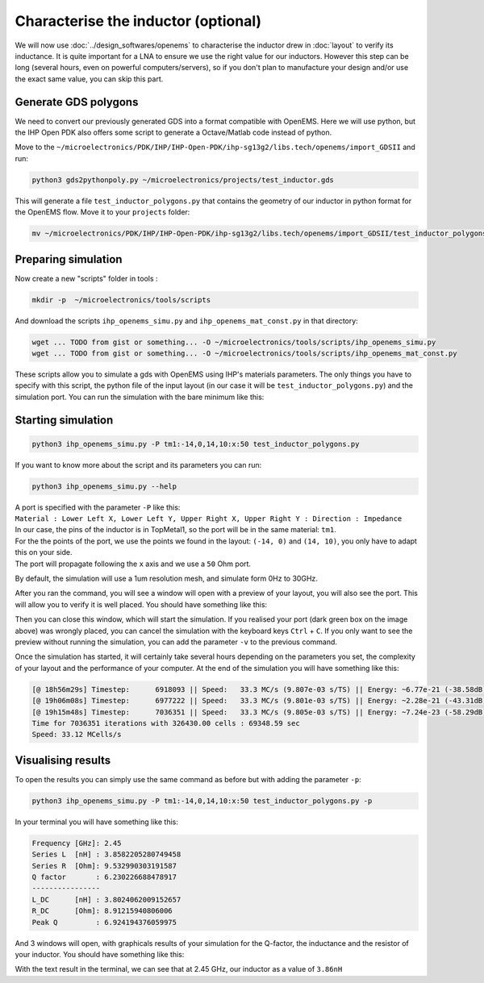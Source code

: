 Characterise the inductor (optional)
====================================

We will now use :doc:`../design_softwares/openems` to characterise the inductor drew in :doc:`layout` to verify its
inductance. It is quite important for a LNA to ensure we use the right value for our inductors. However this step can
be long (several hours, even on powerful computers/servers), so if you don't plan to manufacture your design and/or use
the exact same value, you can skip this part.

Generate GDS polygons
---------------------

We need to convert our previously generated GDS into a format compatible with OpenEMS. Here we will use python, but
the IHP Open PDK also offers some script to generate a Octave/Matlab code instead of python.

Move to the ``~/microelectronics/PDK/IHP/IHP-Open-PDK/ihp-sg13g2/libs.tech/openems/import_GDSII`` and run:

.. code-block:: shell

    python3 gds2pythonpoly.py ~/microelectronics/projects/test_inductor.gds 

This will generate a file ``test_inductor_polygons.py`` that contains the geometry of our inductor in python format for
the OpenEMS flow. Move it to your ``projects`` folder:

.. code-block:: shell

    mv ~/microelectronics/PDK/IHP/IHP-Open-PDK/ihp-sg13g2/libs.tech/openems/import_GDSII/test_inductor_polygons.py  ~/microelectronics/projects/



Preparing simulation
--------------------

Now create a new "scripts" folder in tools :

.. code-block:: shell

    mkdir -p  ~/microelectronics/tools/scripts

And download the scripts ``ihp_openems_simu.py`` and ``ihp_openems_mat_const.py`` in that directory:

.. code-block:: shell

    wget ... TODO from gist or something... -O ~/microelectronics/tools/scripts/ihp_openems_simu.py
    wget ... TODO from gist or something... -O ~/microelectronics/tools/scripts/ihp_openems_mat_const.py

These scripts allow you to simulate a gds with OpenEMS using IHP's materials parameters. The only things you have to
specify with this script, the python file of the input layout (in our case it will be ``test_inductor_polygons.py``) 
and the simulation port. You can run the simulation with the bare minimum like this:



Starting simulation
-------------------

.. code-block:: shell

    python3 ihp_openems_simu.py -P tm1:-14,0,14,10:x:50 test_inductor_polygons.py

If you want to know more about the script and its parameters you can run:

.. code-block:: shell

    python3 ihp_openems_simu.py --help

| A port is specified with the parameter ``-P`` like this:
| ``Material : Lower Left X, Lower Left Y, Upper Right X, Upper Right Y : Direction : Impedance``
| In our case, the pins of the inductor is in TopMetal1, so the port will be in the same material: ``tm1``.
| For the the points of the port, we use the points we found in the layout: ``(-14, 0)`` and ``(14, 10)``, you only
    have to adapt this on your side.
| The port will propagate following the ``x`` axis and we use a ``50`` Ohm port.

By default, the simulation will use a 1um resolution mesh, and simulate form 0Hz to 30GHz.

After you ran the command, you will see a window will open with a preview of your layout, you will also see the port.
This will allow you to verify it is well placed. You should have something like this:

.. image:: ../images/openems_inductor_visu.png
  :alt: Layout visualisation with port
  :height: 300px

Then you can close this window, which will start the simulation. If you realised your port (dark green box on the image
above) was wrongly placed, you can cancel the simulation with the keyboard keys ``Ctrl`` + ``C``. If you only want to
see the preview without running the simulation, you can add the parameter ``-v`` to the previous command.

Once the simulation has started, it will certainly take several hours depending on the parameters you set, the
complexity of your layout and the performance of your computer. At the end of the simulation you will have something
like this:

.. code-block:: text

    [@ 18h56m29s] Timestep:      6918093 || Speed:   33.3 MC/s (9.807e-03 s/TS) || Energy: ~6.77e-21 (-38.58dB)
    [@ 19h06m08s] Timestep:      6977222 || Speed:   33.3 MC/s (9.801e-03 s/TS) || Energy: ~2.28e-21 (-43.31dB)
    [@ 19h15m48s] Timestep:      7036351 || Speed:   33.3 MC/s (9.805e-03 s/TS) || Energy: ~7.24e-23 (-58.29dB)
    Time for 7036351 iterations with 326430.00 cells : 69348.59 sec
    Speed: 33.12 MCells/s


Visualising results
-------------------

.. TODO: adapt to a newer version of the script which simplify results plotting

To open the results you can simply use the same command as before but with adding the parameter ``-p``: 

.. code-block:: shell

    python3 ihp_openems_simu.py -P tm1:-14,0,14,10:x:50 test_inductor_polygons.py -p

In your terminal you will have something like this:

.. code-block:: text

    Frequency [GHz]: 2.45
    Series L  [nH] : 3.8582205280749458
    Series R  [Ohm]: 9.532990303191587
    Q factor       : 6.230226688478917
    ----------------
    L_DC      [nH] : 3.8024062009152657
    R_DC      [Ohm]: 8.91215940806006
    Peak Q         : 6.924194376059975


And 3 windows will open, with graphicals results of your simulation for the Q-factor, the inductance and the resistor
of your inductor. You should have something like this:

.. image:: ../images/openems_graph_output.png
  :alt: Simulation results plot 
  :height: 200px

With the text result in the terminal, we can see that at 2.45 GHz, our inductor as a value of ``3.86nH``




.. Exporting S-parameters
.. ----------------------

.. TODO: 

